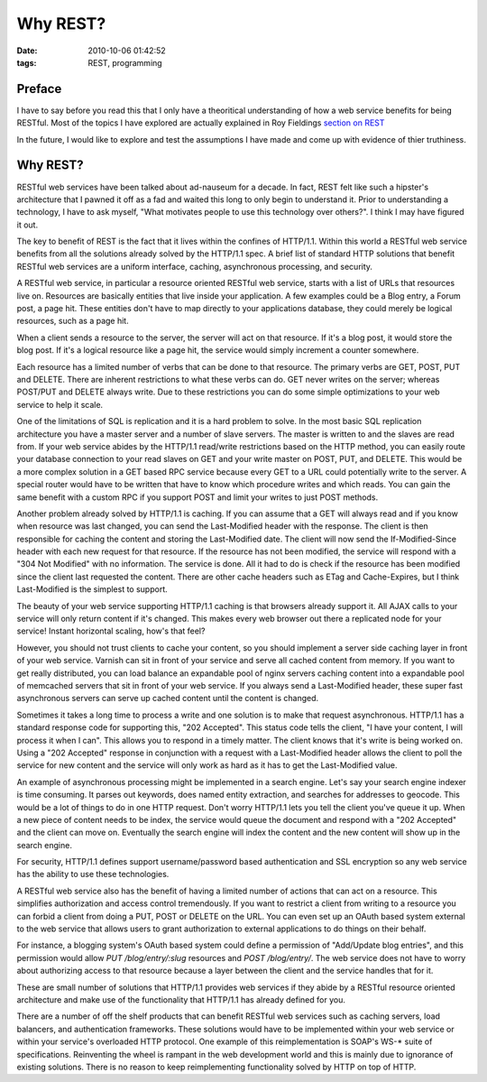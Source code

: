 Why REST?
#########
:date: 2010-10-06 01:42:52
:tags: REST, programming

Preface
--------
I have to say before you read this that I only have a theoritical
understanding of how a web service benefits for being RESTful.  Most
of the topics I have explored are actually explained in Roy Fieldings
`section on REST <http://www.ics.uci.edu/~fielding/pubs/dissertation/rest_arch_style.htm>`_

In the future, I would like to explore and test the assumptions I have
made and come up with evidence of thier truthiness.



Why REST?
----------
RESTful web services have been talked about ad-nauseum for a decade.
In fact, REST felt like such a hipster's architecture that I pawned it
off as a fad and waited this long to only begin to understand it.
Prior to understanding a technology, I have to ask myself, "What
motivates people to use this technology over others?".  I think I may
have figured it out.

The key to benefit of REST is the fact that it lives within the
confines of HTTP/1.1. Within this world a RESTful web service benefits
from all the solutions already solved by the HTTP/1.1 spec. A brief
list of standard HTTP solutions that benefit RESTful web services are
a uniform interface, caching, asynchronous processing, and security.

A RESTful web service, in particular a resource oriented RESTful web
service, starts with a list of URLs that resources live on.
Resources are basically entities that live inside your application.  A
few examples could be a Blog entry, a Forum post, a page hit.
These entities don't have to map directly to your applications
database, they could merely be logical resources, such as a page hit.

When a client sends a resource to the server, the server will act on
that resource.  If it's a blog post, it would store the blog post. If
it's a logical resource like a page hit, the service would simply 
increment a counter somewhere.

Each resource has a limited number of verbs that can be done to that
resource.  The primary verbs are GET, POST, PUT and DELETE.  There are
inherent restrictions to what these verbs can do. GET never writes on
the server; whereas POST/PUT and DELETE always write.  Due to these
restrictions you can do some simple optimizations to your web service
to help it scale.

One of the limitations of SQL is replication and it is a hard problem
to solve.  In the most basic SQL replication architecture you have a
master server and a number of slave servers.  The master is written to
and the slaves are read from.  If your web service abides by the
HTTP/1.1 read/write restrictions based on the HTTP method, you can
easily route your database connection to your read slaves on GET and
your write master on POST, PUT, and DELETE.  This would be a more
complex solution in a GET based RPC service because every GET to a URL
could potentially write to the server.  A special router would have to
be written that have to know which procedure writes and which reads.
You can gain the same benefit with a custom RPC if you support POST
and limit your writes to just POST methods.

Another problem already solved by HTTP/1.1 is caching.  If you can
assume that a GET will always read and if you know when resource was
last changed, you can send the Last-Modified header with the
response. The client is then responsible for caching the content and
storing the Last-Modified date.  The client will now send the
If-Modified-Since header with each new request for that resource.  If
the resource has not been modified, the service will respond with a
"304 Not Modified" with no information.  The service is done.  All it
had to do is check if the resource has been modified since the client
last requested the content.  There are other cache headers such as
ETag and Cache-Expires, but I think Last-Modified is the simplest to
support.

The beauty of your web service supporting HTTP/1.1 caching is that
browsers already support it.  All AJAX calls to your service will only
return content if it's changed.  This makes every web browser out
there a replicated node for your service!  Instant horizontal scaling,
how's that feel?

However, you should not trust clients to cache your content, so you
should implement a server side caching layer in front of your web
service.  Varnish can sit in front of your service and serve all
cached content from memory. If you want to get really distributed, you
can load balance an expandable pool of nginx servers caching content
into a expandable pool of memcached servers that sit in front of your
web service.  If you always send a Last-Modified header, these super
fast asynchronous servers can serve up cached content until the
content is changed.

Sometimes it takes a long time to process a write and one solution is
to make that request asynchronous.  HTTP/1.1 has a standard response
code for supporting this, "202 Accepted".  This status code tells the
client, "I have your content, I will process it when I can".  This
allows you to respond in a timely matter.  The client knows that it's
write is being worked on.  Using a "202 Accepted" response in
conjunction with a request with a Last-Modified header allows the
client to poll the service for new content and the service will only
work as hard as it has to get the Last-Modified value.

An example of asynchronous processing might be implemented in a search
engine.  Let's say your search engine indexer is time consuming.  It
parses out keywords, does named entity extraction, and searches for
addresses to geocode.  This would be a lot of things to do in one HTTP
request. Don't worry HTTP/1.1 lets you tell the client you've queue it
up.  When a new piece of content needs to be index, the service would
queue the document and respond with a "202 Accepted" and the client
can move on. Eventually the search engine will index the content and
the new content will show up in the search engine.

For security, HTTP/1.1 defines support username/password based
authentication and SSL encryption so any web service has the ability
to use these technologies.

A RESTful web service also has the benefit of having a limited number
of actions that can act on a resource.  This simplifies authorization
and access control tremendously.  If you want to restrict a client
from writing to a resource you can forbid a client from doing a PUT,
POST or DELETE on the URL.  You can even set up an OAuth based system
external to the web service that allows users to grant authorization
to external applications to do things on their behalf.

For instance, a blogging system's OAuth based system could define a
permission of "Add/Update blog entries", and this permission would allow
`PUT /blog/entry/:slug` resources and `POST /blog/entry/`.  The web service
does not have to worry about authorizing access to that resource because
a layer between the client and the service handles that for it.

These are small number of solutions that HTTP/1.1 provides web
services if they abide by a RESTful resource oriented architecture and
make use of the functionality that HTTP/1.1 has already defined for
you.  

There are a number of off the shelf products that can benefit RESTful
web services such as caching servers, load balancers, and
authentication frameworks. These solutions would have to be
implemented within your web service or within your service's
overloaded HTTP protocol. One example of this reimplementation is
SOAP's WS-* suite of specifications.  Reinventing the wheel is rampant
in the web development world and this is mainly due to ignorance of
existing solutions.  There is no reason to keep reimplementing
functionality solved by HTTP on top of HTTP.
